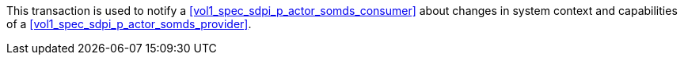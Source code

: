 // DEV-28 Transaction Summary

This transaction is used to notify a <<vol1_spec_sdpi_p_actor_somds_consumer>> about changes in system context and capabilities of a <<vol1_spec_sdpi_p_actor_somds_provider>>.